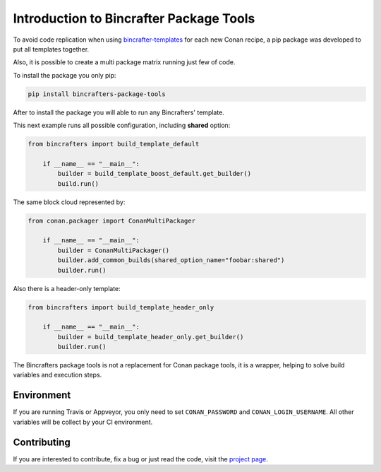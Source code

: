 Introduction to Bincrafter Package Tools
========================================

To avoid code replication when using bincrafter-templates_ for each new Conan recipe, a pip package was developed to put all templates together.

Also, it is possible to create a multi package matrix running just few of code.

To install the package you only pip:

.. code-block:: bash

    pip install bincrafters-package-tools

After to install the package you will able to run any Bincrafters' template.

This next example runs all possible configuration, including **shared** option:

.. code:: python

    from bincrafters import build_template_default

        if __name__ == "__main__":
            builder = build_template_boost_default.get_builder()
            build.run()

The same block cloud represented by:

.. code:: python

    from conan.packager import ConanMultiPackager

        if __name__ == "__main__":
            builder = ConanMultiPackager()
            builder.add_common_builds(shared_option_name="foobar:shared")
            builder.run()

Also there is a header-only template:

.. code:: python

    from bincrafters import build_template_header_only

        if __name__ == "__main__":
            builder = build_template_header_only.get_builder()
            builder.run()

The Bincrafters package tools is not a replacement for Conan package tools, it is a wrapper, helping to solve build variables and execution steps.

Environment
-----------

If you are running Travis or Appveyor, you only need to set ``CONAN_PASSWORD`` and ``CONAN_LOGIN_USERNAME``. All other variables will be collect by your CI environment.

Contributing
------------

If you are interested to contribute, fix a bug or just read the code, visit the `project page`_.


.. _bincrafter-templates: https://github.com/bincrafters/conan-templates
.. _project page: https://github.com/bincrafters/bincrafters-package-tools
